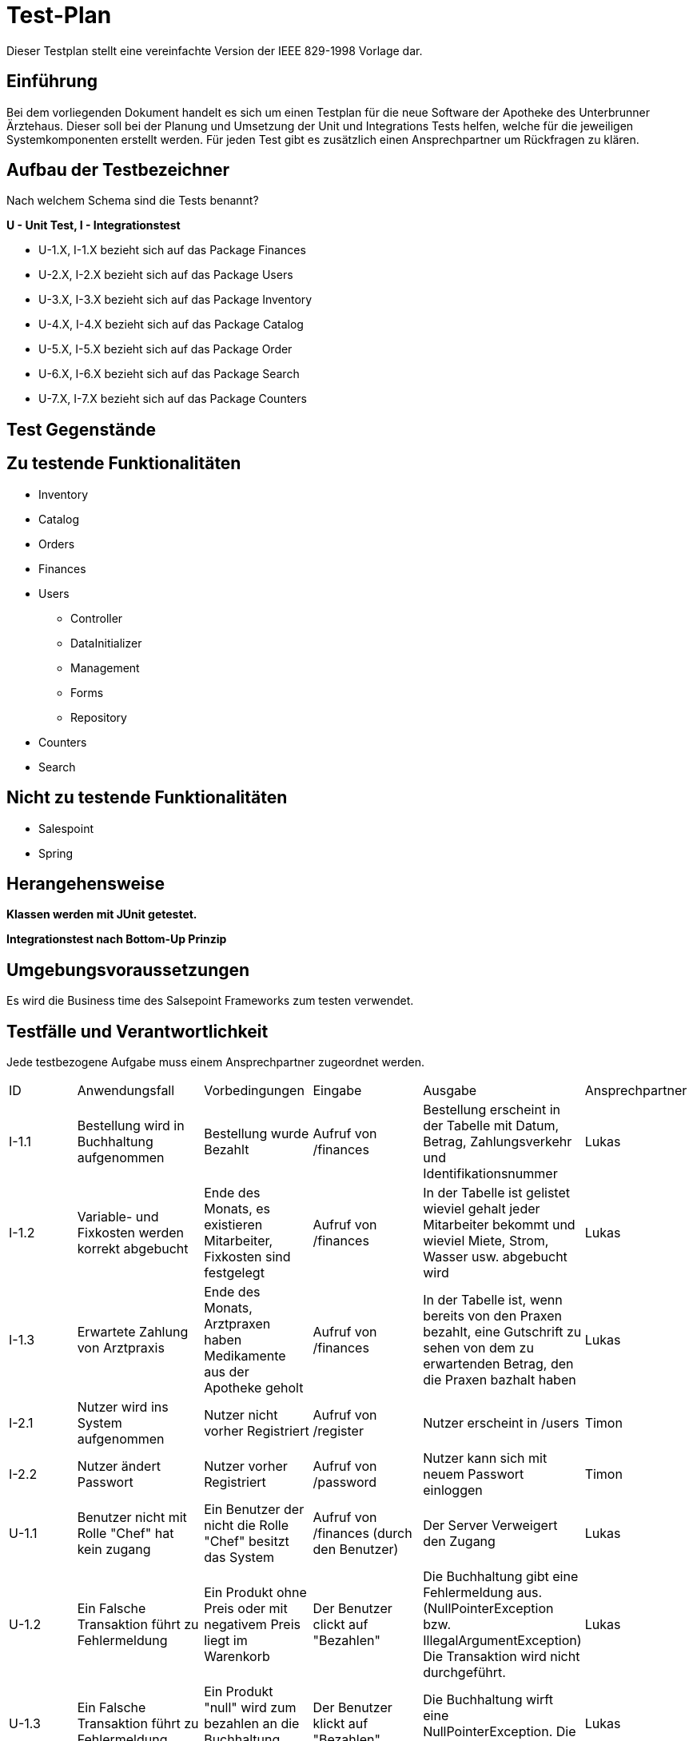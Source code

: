 = Test-Plan

Dieser Testplan stellt eine vereinfachte Version der IEEE 829-1998 Vorlage dar.

== Einführung

Bei dem vorliegenden Dokument handelt es sich um einen Testplan für die neue Software der Apotheke des Unterbrunner Ärztehaus. Dieser soll bei der Planung und Umsetzung der Unit und Integrations Tests helfen, welche für die jeweiligen Systemkomponenten erstellt werden. Für jeden Test gibt es zusätzlich einen Ansprechpartner um Rückfragen zu klären.

== Aufbau der Testbezeichner
Nach welchem Schema sind die Tests benannt?

*U - Unit Test, I - Integrationstest*

* U-1.X, I-1.X bezieht sich auf das Package Finances
* U-2.X, I-2.X bezieht sich auf das Package Users
* U-3.X, I-3.X bezieht sich auf das Package Inventory
* U-4.X, I-4.X bezieht sich auf das Package Catalog
* U-5.X, I-5.X bezieht sich auf das Package Order
* U-6.X, I-6.X bezieht sich auf das Package Search
* U-7.X, I-7.X bezieht sich auf das Package Counters

== Test Gegenstände

== Zu testende Funktionalitäten
* Inventory
* Catalog
* Orders
* Finances
* Users
** Controller
** DataInitializer
** Management
** Forms
** Repository
* Counters
* Search

== Nicht zu testende Funktionalitäten
* Salespoint
* Spring

== Herangehensweise
*Klassen werden mit JUnit getestet.*

*Integrationstest nach Bottom-Up Prinzip*

== Umgebungsvoraussetzungen

Es wird die Business time des Salsepoint Frameworks zum testen verwendet.

== Testfälle und Verantwortlichkeit
Jede testbezogene Aufgabe muss einem Ansprechpartner zugeordnet werden.

// See http://asciidoctor.org/docs/user-manual/#tables
[options="headers"]
|===

|ID |Anwendungsfall |Vorbedingungen |Eingabe |Ausgabe |Ansprechpartner

|I-1.1  
|Bestellung wird in Buchhaltung aufgenommen 
|Bestellung wurde Bezahlt 
|Aufruf von /finances       
|Bestellung erscheint in der Tabelle mit Datum, Betrag, Zahlungsverkehr und Identifikationsnummer
|Lukas 

|I-1.2
|Variable- und Fixkosten werden korrekt abgebucht
|Ende des Monats, es existieren Mitarbeiter, Fixkosten sind festgelegt
|Aufruf von /finances  
|In der Tabelle ist gelistet wieviel gehalt jeder Mitarbeiter bekommt und wieviel Miete, Strom, Wasser usw. abgebucht wird
|Lukas 

|I-1.3
|Erwartete Zahlung von Arztpraxis
|Ende des Monats, Arztpraxen haben Medikamente aus der Apotheke geholt
|Aufruf von /finances
|In der Tabelle ist, wenn bereits von den Praxen bezahlt, eine Gutschrift zu sehen von dem zu erwartenden Betrag, den die Praxen bazhalt haben
|Lukas 

|I-2.1  
|Nutzer wird ins System aufgenommen
|Nutzer nicht vorher Registriert
|Aufruf von /register
|Nutzer erscheint in /users
|Timon

|I-2.2 
|Nutzer ändert Passwort
|Nutzer vorher Registriert
|Aufruf von /password
|Nutzer kann sich mit neuem Passwort einloggen
|Timon

|U-1.1
|Benutzer nicht mit Rolle "Chef" hat kein zugang
|Ein Benutzer der nicht die Rolle "Chef" besitzt das System
|Aufruf von /finances (durch den Benutzer)
|Der Server Verweigert den Zugang
|Lukas 

|U-1.2
|Ein Falsche Transaktion führt zu Fehlermeldung
|Ein Produkt ohne Preis oder mit negativem Preis liegt im Warenkorb
|Der Benutzer clickt auf "Bezahlen"
|Die Buchhaltung gibt eine Fehlermeldung aus.(NullPointerException bzw. IllegalArgumentException) Die Transaktion wird nicht durchgeführt.
|Lukas 

|U-1.3
|Ein Falsche Transaktion führt zu Fehlermeldung
|Ein Produkt "null" wird zum bezahlen an die Buchhaltung übergeben
|Der Benutzer klickt auf "Bezahlen"
|Die Buchhaltung wirft eine NullPointerException. Die Zahlung erfolgt nicht
|Lukas 


|U-2.1
|Benutzer kann sich keinen Account erstellen
|Benutzer mit E-Mail gibt es bereits
|Aufruf von /register
|Der Nutzer kann sich keinen weiteren Account erstellen
|Timon

|U-3.1
|Benutzer nicht mit Rolle "Chef" hat kein zugang
|Ein Benutzer der nicht die Rolle "Chef" besitzt das System
|Aufruf von /inventory (durch den Benutzer)
|Der Server Verweigert den Zugang
|Clemens

|U-3.2
|Hinzufügen von neuen Medikamenten
|Man muss die Rolle "Chef" besitzen
|Aufruf von /new_medicine und Eingabe von Daten
|solang alles orhanden ist nicht , sonst Fehlermeldung 
|Clemens

|U-4.1
|Abrufen von speziellen Medikamentendaten
|Ein Benutzer der Zugang zum Katalog hat
|Aufruf von /getter_functions (durch den Benutzer)
|Die Daten die man abrufen will
|Clemens

|U-5.1
|Produkt Transaktion scheitert
|Benutzer versucht ausverkaufte Ware zu bestellen
|Klick auf "In den Warenkorb legen"
|Fehlermeldung anzeigen + Nachbestellung wird um die Menge der Bestellung  
|Jonas 

|U-5.2
|Produkt in den Warenkorb legen scheitert
|Ein Produkt mit dem Preis null, oder einem negativen Preis soll in den Warenkorb gelegt werden 
|Klick auf "In den Warenkorb legen"
|Fehlermeldung anzeigen ( NullPointerException bzw. IllegalArgumentException)
|Jonas 

|U-5.3
|Produkt in den Warenkorb legen scheitert
|Der Nutzer ist noch nicht angemeldet und versucht ein Produkt in den Warenkorb zu legen 
|Klick auf "In den Warenkorb legen"
|Der Server bittet um Anmeldung 
|Jonas 


|U-5.4
|Benutzer nicht mit Rolle „Chef“ versucht alle Aufträge anzuschauen 
|Nutzer ist nicht als Chef angemeldet 
|Klick auf „Lieferungen anzeigen“
|der Server bittet um Anmeldung als „Chef“
|Jonas



|U-6.1
|Eingabe Leerer / Ungültiger String in Suchformular verbieten
|Suchformular geöffnet
|Suchanfrage mit Leerem / Ungültigem String
|Suche mit Fehlermeldung abbrechen
|Falk

|U-6.2
|Keine Objekte zu Suchanfrage gefunden
|Suchformular geöffnet
|Suchanfrage ohne gültiges Ergebnis
|Leere Suchergebnissseite anzeigen
|Falk

|U-7.1
|Einkauf ohne Waren im Warenkorb verbieten
|Keine Ware im Warenkorb
|Klick auf "Kaufen"
|Fehlermeldung anzeigen
|Falk

|U-7.2
|Maximalen Einkaufspreis Limitieren
|Waren im Warenkorb überschreiten eine vorbestimmte Preisgrenze
|Klick auf "Kaufen"
|Einkauf mit Fehlermeldung abbrechen
|Falk

|U-7.3
|Einkauf mit ungültigen Waren im Warenkorb
|Fehlerhafte Ware im Warenkorb
|Klick auf "Kaufen"
|Einkauf mit Fehlermeldung abbrechen
|Falk

|U-7.4
|Fehlerhafte Preisberechnung beim Kauf
|Berechneter Gesamtpreis weißt Fehler auf (z.B. negativer Kaufpreis)
|Klick auf "Kaufen"
|Einkauf mit Fehlermeldung abbrechen
|Falk

|===
